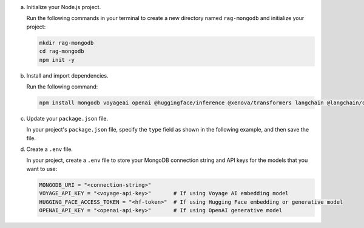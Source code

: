 a. Initialize your Node.js project.

   Run the following commands in your terminal 
   to create a new directory named ``rag-mongodb`` and
   initialize your project:

   .. code-block::

      mkdir rag-mongodb
      cd rag-mongodb
      npm init -y

#. Install and import dependencies.

   Run the following command:

   .. code-block::

      npm install mongodb voyageai openai @huggingface/inference @xenova/transformers langchain @langchain/community pdf-parse

#. Update your ``package.json`` file.

   In your project's ``package.json`` file, specify the 
   ``type`` field as shown in the following example,
   and then save the file.

   .. code-block:: javascript
      :emphasize-lines: 3

      {
         "name": "rag-mongodb",
         "type": "module",
         ...

#. Create a ``.env`` file.

   In your project, create a ``.env`` file to store your MongoDB connection
   string and API keys for the models that you want to use:

   .. code-block::

      MONGODB_URI = "<connection-string>"
      VOYAGE_API_KEY = "<voyage-api-key>"       # If using Voyage AI embedding model
      HUGGING_FACE_ACCESS_TOKEN = "<hf-token>"  # If using Hugging Face embedding or generative model
      OPENAI_API_KEY = "<openai-api-key>"       # If using OpenAI generative model

   .. include:: /includes/search-shared/find-connection-string.rst

   .. include:: /includes/avs/shared/note-node-js-env-minimum-requirement.rst
